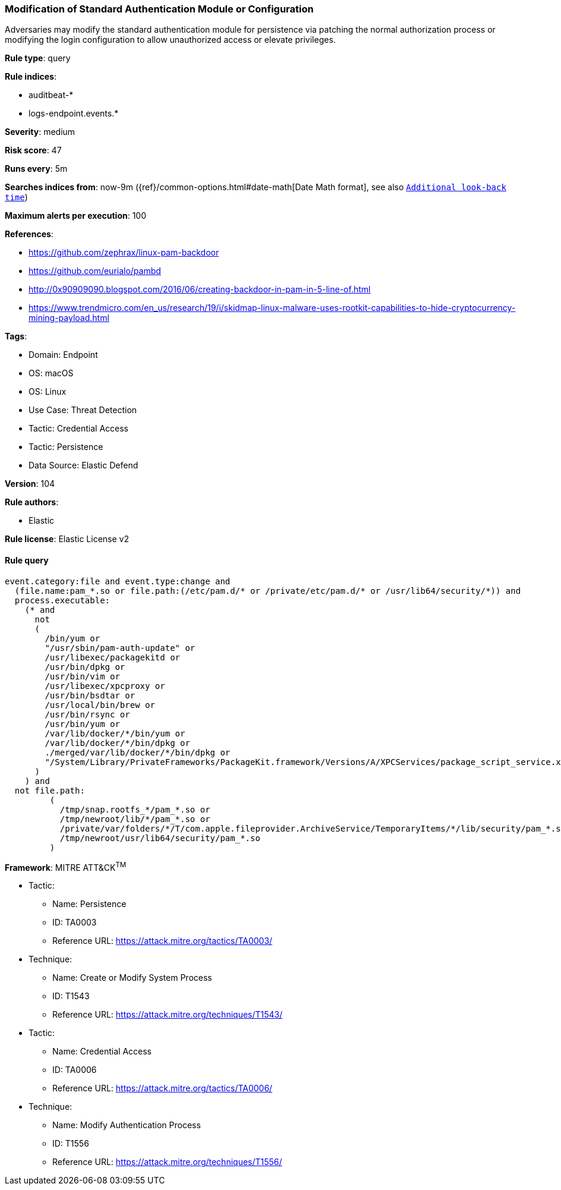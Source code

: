 [[prebuilt-rule-8-7-12-modification-of-standard-authentication-module-or-configuration]]
=== Modification of Standard Authentication Module or Configuration

Adversaries may modify the standard authentication module for persistence via patching the normal authorization process or modifying the login configuration to allow unauthorized access or elevate privileges.

*Rule type*: query

*Rule indices*: 

* auditbeat-*
* logs-endpoint.events.*

*Severity*: medium

*Risk score*: 47

*Runs every*: 5m

*Searches indices from*: now-9m ({ref}/common-options.html#date-math[Date Math format], see also <<rule-schedule, `Additional look-back time`>>)

*Maximum alerts per execution*: 100

*References*: 

* https://github.com/zephrax/linux-pam-backdoor
* https://github.com/eurialo/pambd
* http://0x90909090.blogspot.com/2016/06/creating-backdoor-in-pam-in-5-line-of.html
* https://www.trendmicro.com/en_us/research/19/i/skidmap-linux-malware-uses-rootkit-capabilities-to-hide-cryptocurrency-mining-payload.html

*Tags*: 

* Domain: Endpoint
* OS: macOS
* OS: Linux
* Use Case: Threat Detection
* Tactic: Credential Access
* Tactic: Persistence
* Data Source: Elastic Defend

*Version*: 104

*Rule authors*: 

* Elastic

*Rule license*: Elastic License v2


==== Rule query


[source, js]
----------------------------------
event.category:file and event.type:change and
  (file.name:pam_*.so or file.path:(/etc/pam.d/* or /private/etc/pam.d/* or /usr/lib64/security/*)) and
  process.executable:
    (* and
      not
      (
        /bin/yum or
        "/usr/sbin/pam-auth-update" or
        /usr/libexec/packagekitd or
        /usr/bin/dpkg or
        /usr/bin/vim or
        /usr/libexec/xpcproxy or
        /usr/bin/bsdtar or
        /usr/local/bin/brew or
        /usr/bin/rsync or
        /usr/bin/yum or
        /var/lib/docker/*/bin/yum or
        /var/lib/docker/*/bin/dpkg or
        ./merged/var/lib/docker/*/bin/dpkg or
        "/System/Library/PrivateFrameworks/PackageKit.framework/Versions/A/XPCServices/package_script_service.xpc/Contents/MacOS/package_script_service"
      )
    ) and
  not file.path:
         (
           /tmp/snap.rootfs_*/pam_*.so or
           /tmp/newroot/lib/*/pam_*.so or
           /private/var/folders/*/T/com.apple.fileprovider.ArchiveService/TemporaryItems/*/lib/security/pam_*.so or
           /tmp/newroot/usr/lib64/security/pam_*.so
         )

----------------------------------

*Framework*: MITRE ATT&CK^TM^

* Tactic:
** Name: Persistence
** ID: TA0003
** Reference URL: https://attack.mitre.org/tactics/TA0003/
* Technique:
** Name: Create or Modify System Process
** ID: T1543
** Reference URL: https://attack.mitre.org/techniques/T1543/
* Tactic:
** Name: Credential Access
** ID: TA0006
** Reference URL: https://attack.mitre.org/tactics/TA0006/
* Technique:
** Name: Modify Authentication Process
** ID: T1556
** Reference URL: https://attack.mitre.org/techniques/T1556/
